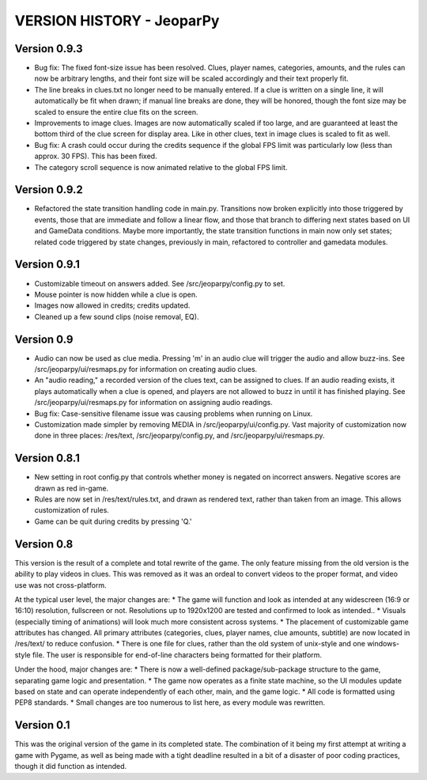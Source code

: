 ==========================
VERSION HISTORY - JeoparPy
==========================

*************
Version 0.9.3
*************

* Bug fix: The fixed font-size issue has been resolved. Clues, player names, categories, amounts, and the rules can now be arbitrary lengths, and their font size will be scaled accordingly and their text properly fit.
* The line breaks in clues.txt no longer need to be manually entered. If a clue is written on a single line, it will automatically be fit when drawn; if manual line breaks are done, they will be honored, though the font size may be scaled to ensure the entire clue fits on the screen.
* Improvements to image clues. Images are now automatically scaled if too large, and are guaranteed at least the bottom third of the clue screen for display area. Like in other clues, text in image clues is scaled to fit as well.
* Bug fix: A crash could occur during the credits sequence if the global FPS limit was particularly low (less than approx. 30 FPS). This has been fixed.
* The category scroll sequence is now animated relative to the global FPS limit.


*************
Version 0.9.2
*************

* Refactored the state transition handling code in main.py. Transitions now broken explicitly into those triggered by events, those that are immediate and follow a linear flow, and those that branch to differing next states based on UI and GameData conditions. Maybe more importantly, the state transition functions in main now only set states; related code triggered by state changes, previously in main, refactored to controller and gamedata modules.


*************
Version 0.9.1
*************

* Customizable timeout on answers added. See /src/jeoparpy/config.py to set.
* Mouse pointer is now hidden while a clue is open.
* Images now allowed in credits; credits updated.
* Cleaned up a few sound clips (noise removal, EQ).


***********
Version 0.9
***********

* Audio can now be used as clue media. Pressing 'm' in an audio clue will trigger the audio and allow buzz-ins. See /src/jeoparpy/ui/resmaps.py for information on creating audio clues.
* An "audio reading," a recorded version of the clues text, can be assigned to clues. If an audio reading exists, it plays automatically when a clue is opened, and players are not allowed to buzz in until it has finished playing. See /src/jeoparpy/ui/resmaps.py for information on assigning audio readings.
* Bug fix: Case-sensitive filename issue was causing problems when running on Linux.
* Customization made simpler by removing MEDIA in /src/jeoparpy/ui/config.py. Vast majority of customization now done in three places: /res/text, /src/jeoparpy/config.py, and /src/jeoparpy/ui/resmaps.py.


*************
Version 0.8.1
*************

* New setting in root config.py that controls whether money is negated on incorrect answers. Negative scores are drawn as red in-game.
* Rules are now set in /res/text/rules.txt, and drawn as rendered text, rather than taken from an image. This allows customization of rules.
* Game can be quit during credits by pressing 'Q.'


***********
Version 0.8
***********

This version is the result of a complete and total rewrite of the game.
The only feature missing from the old version is the ability to play videos in clues. This was removed as it was an ordeal to convert videos to the proper format, and video use was not cross-platform.

At the typical user level, the major changes are:
* The game will function and look as intended at any widescreen (16:9 or 16:10) resolution, fullscreen or not. Resolutions up to 1920x1200 are tested and confirmed to look as intended..
* Visuals (especially timing of animations) will look much more consistent across systems.
* The placement of customizable game attributes has changed. All primary attributes (categories, clues, player names, clue amounts, subtitle) are now located in /res/text/ to reduce confusion.
* There is one file for clues, rather than the old system of unix-style and one windows-style file. The user is responsible for end-of-line characters being formatted for their platform.

Under the hood, major changes are:
* There is now a well-defined package/sub-package structure to the game, separating game logic and presentation.
* The game now operates as a finite state machine, so the UI modules update based on state and can operate independently of each other, main, and the game logic.
* All code is formatted using PEP8 standards.
* Small changes are too numerous to list here, as every module was rewritten.


***********
Version 0.1
***********

This was the original version of the game in its completed state.
The combination of it being my first attempt at writing a game with Pygame, 
as well as being made with a tight deadline resulted in a bit of a disaster of
poor coding practices, though it did function as intended.
